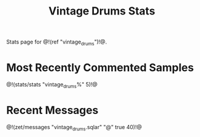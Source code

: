 #+TITLE: Vintage Drums Stats
Stats page for @!(ref "vintage_drums")!@.
* Most Recently Commented Samples
@!(stats/stats "vintage_drums%" 5)!@
* Recent Messages
@!(zet/messages "vintage_drums.sqlar" "@" true 40)!@
